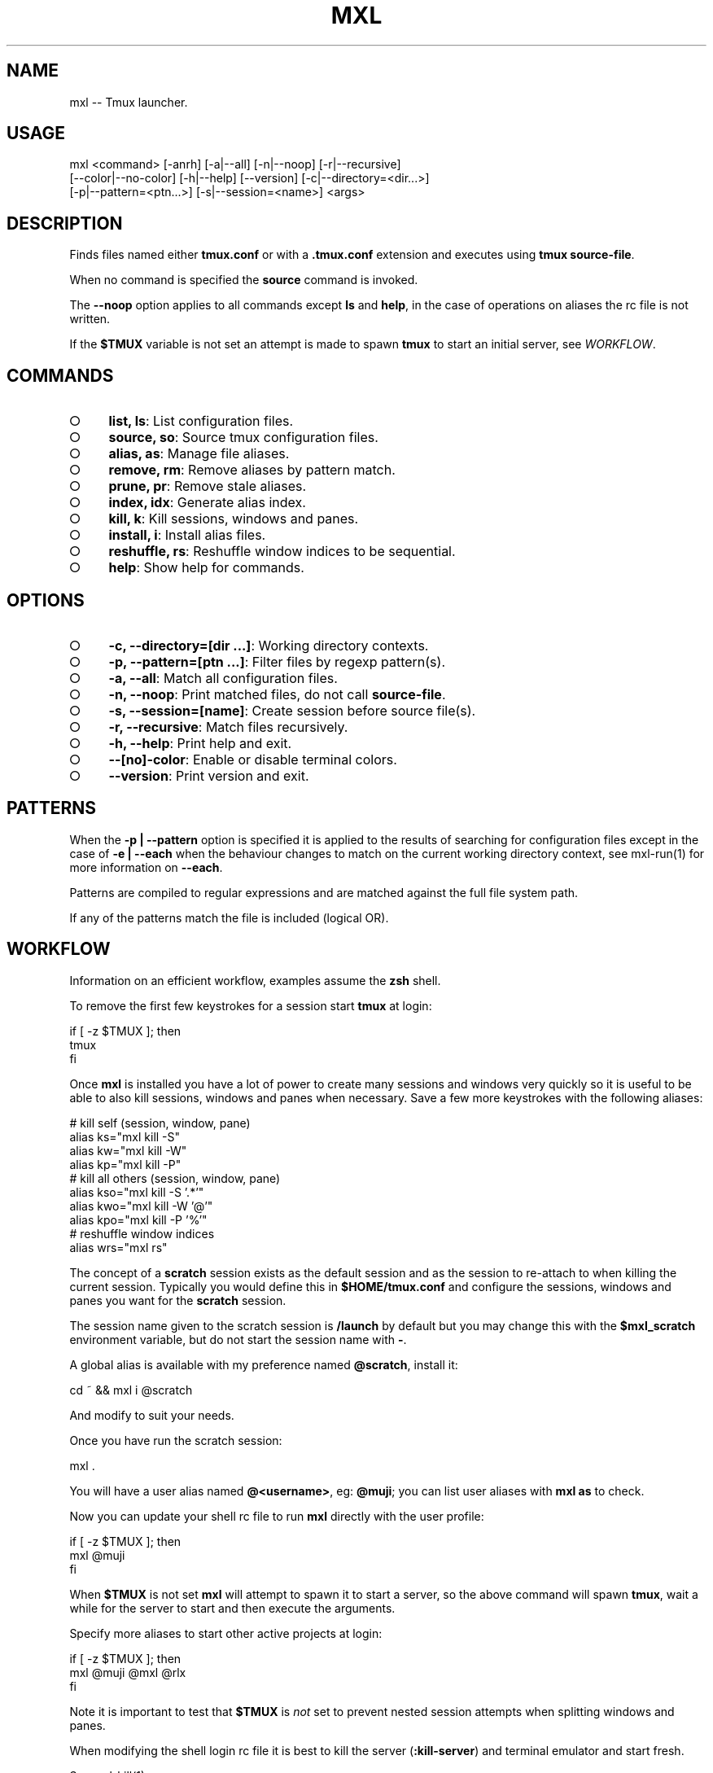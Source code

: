 .TH "MXL" "1" "July 2015" "mxl 0.5.60" "User Commands"
.SH "NAME"
mxl -- Tmux launcher.
.SH "USAGE"

.SP
mxl <command> [\-anrh] [\-a|\-\-all] [\-n|\-\-noop] [\-r|\-\-recursive]
.br
    [\-\-color|\-\-no\-color] [\-h|\-\-help] [\-\-version] [\-c|\-\-directory=<dir...>]
.br
    [\-p|\-\-pattern=<ptn...>] [\-s|\-\-session=<name>] <args>
.SH "DESCRIPTION"
.PP
Finds files named either \fBtmux.conf\fR or with a \fB.tmux.conf\fR extension and executes using \fBtmux source\-file\fR.
.PP
When no command is specified the \fBsource\fR command is invoked.
.PP
The \fB\-\-noop\fR option applies to all commands except \fBls\fR and \fBhelp\fR, in the case of operations on aliases the rc file is not written.
.PP
If the \fB$TMUX\fR variable is not set an attempt is made to spawn \fBtmux\fR to start an initial server, see \fIWORKFLOW\fR.
.SH "COMMANDS"
.BL
.IP "\[ci]" 4
\fBlist, ls\fR: List configuration files.
.IP "\[ci]" 4
\fBsource, so\fR: Source tmux configuration files.
.IP "\[ci]" 4
\fBalias, as\fR: Manage file aliases.
.IP "\[ci]" 4
\fBremove, rm\fR: Remove aliases by pattern match.
.IP "\[ci]" 4
\fBprune, pr\fR: Remove stale aliases.
.IP "\[ci]" 4
\fBindex, idx\fR: Generate alias index.
.IP "\[ci]" 4
\fBkill, k\fR: Kill sessions, windows and panes.
.IP "\[ci]" 4
\fBinstall, i\fR: Install alias files.
.IP "\[ci]" 4
\fBreshuffle, rs\fR: Reshuffle window indices to be sequential.
.IP "\[ci]" 4
\fBhelp\fR: Show help for commands.
.EL
.SH "OPTIONS"
.BL
.IP "\[ci]" 4
\fB\-c, \-\-directory=[dir ...]\fR: Working directory contexts.
.IP "\[ci]" 4
\fB\-p, \-\-pattern=[ptn ...]\fR: Filter files by regexp pattern(s).
.IP "\[ci]" 4
\fB\-a, \-\-all\fR: Match all configuration files.
.IP "\[ci]" 4
\fB\-n, \-\-noop\fR: Print matched files, do not call \fBsource\-file\fR.
.IP "\[ci]" 4
\fB\-s, \-\-session=[name]\fR: Create session before source file(s).
.IP "\[ci]" 4
\fB\-r, \-\-recursive\fR: Match files recursively.
.IP "\[ci]" 4
\fB\-h, \-\-help\fR: Print help and exit.
.IP "\[ci]" 4
\fB\-\-[no]\-color\fR: Enable or disable terminal colors.
.IP "\[ci]" 4
\fB\-\-version\fR: Print version and exit.
.EL
.SH "PATTERNS"
.PP
When the \fB\-p | \-\-pattern\fR option is specified it is applied to the results of searching for configuration files except in the case of \fB\-e | \-\-each\fR when the behaviour changes to match on the current working directory context, see mxl\-run(1) for more information on \fB\-\-each\fR.
.PP
Patterns are compiled to regular expressions and are matched against the full file system path.
.PP
If any of the patterns match the file is included (logical OR).
.SH "WORKFLOW"
.PP
Information on an efficient workflow, examples assume the \fBzsh\fR shell.
.PP
To remove the first few keystrokes for a session start \fBtmux\fR at login:

.SP
  if [ \-z $TMUX ]; then
.br
    tmux
.br
  fi
.PP
Once \fBmxl\fR is installed you have a lot of power to create many sessions and windows very quickly so it is useful to be able to also kill sessions, windows and panes when necessary. Save a few more keystrokes with the following aliases:

.SP
  # kill self (session, window, pane)
.br
  alias ks="mxl kill \-S"
.br
  alias kw="mxl kill \-W"
.br
  alias kp="mxl kill \-P"
.br
  # kill all others (session, window, pane)
.br
  alias kso="mxl kill \-S '.*'"
.br
  alias kwo="mxl kill \-W '@'"
.br
  alias kpo="mxl kill \-P '%'"
.br
  # reshuffle window indices
.br
  alias wrs="mxl rs"
.PP
The concept of a \fBscratch\fR session exists as the default session and as the session to re\-attach to when killing the current session. Typically you would define this in \fB$HOME/tmux.conf\fR and configure the sessions, windows and panes you want for the \fBscratch\fR session.
.PP
The session name given to the scratch session is \fB/launch\fR by default but you may change this with the \fB$mxl_scratch\fR environment variable, but do not start the session name with \fB\-\fR.
.PP
A global alias is available with my preference named \fB@scratch\fR, install it:

  cd ~ && mxl i @scratch
.PP
And modify to suit your needs.
.PP
Once you have run the scratch session:

  mxl .
.PP
You will have a user alias named \fB@<username>\fR, eg: \fB@muji\fR; you can list user aliases with \fBmxl as\fR to check.
.PP
Now you can update your shell rc file to run \fBmxl\fR directly with the user profile:

.SP
  if [ \-z $TMUX ]; then
.br
    mxl @muji
.br
  fi
.PP
When \fB$TMUX\fR is not set \fBmxl\fR will attempt to spawn it to start a server, so the above command will spawn \fBtmux\fR, wait a while for the server to start and then execute the arguments.
.PP
Specify more aliases to start other active projects at login:

.SP
  if [ \-z $TMUX ]; then
.br
    mxl @muji @mxl @rlx
.br
  fi
.PP
Note it is important to test that \fB$TMUX\fR is \fInot\fR set to prevent nested session attempts when splitting windows and panes.
.PP
When modifying the shell login rc file it is best to kill the server (\fB:kill\-server\fR) and terminal emulator and start fresh.
.PP
See mxl\-kill(1).
.SH "BUGS"
.PP
Report bugs to https://github.com/freeformsystems/mxl/issues.
.SH "SEE ALSO"
.PP
tmux(1), mxl\-alias(1), mxl\-index(1), mxl\-install(1), mxl\-kill(1), mxl\-list(1), mxl\-prune(1), mxl\-remove(1), mxl\-reshuffle(1), mxl\-source(1)
